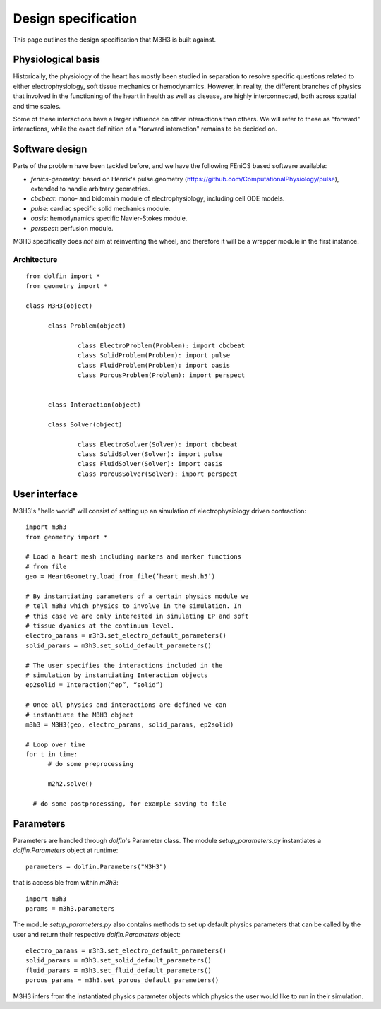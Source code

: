 Design specification
================================

This page outlines the design specification that M3H3 is built against.


Physiological basis
-----------------------

Historically, the physiology of the heart has mostly been studied in separation to resolve specific questions related to either electrophysiology, soft tissue mechanics or hemodynamics. However, in reality, the different branches of physics that involved in the functioning of the heart in health as well as disease, are highly interconnected, both across spatial and time scales.

.. image:: /_static/images/multiphysics_schematic.png

Some of these interactions have a larger influence on other interactions than others. We will refer to these as "forward" interactions, while the exact definition of a "forward interaction" remains to be decided on.


Software design
---------------------

Parts of the problem have been tackled before, and we have the following FEniCS based software available:

* `fenics-geometry`: based on Henrik's pulse.geometry (https://github.com/ComputationalPhysiology/pulse), extended to handle arbitrary geometries.
* `cbcbeat`: mono- and bidomain module of electrophysiology, including cell ODE models.
* `pulse`: cardiac specific solid mechanics module.
* `oasis`: hemodynamics specific Navier-Stokes module.
* `perspect`: perfusion module.

M3H3 specifically does *not* aim at reinventing the wheel, and therefore it will be a wrapper module in the first instance.


Architecture
^^^^^^^^^^^^^^^^

::

  from dolfin import *
  from geometry import *

  class M3H3(object)

  	class Problem(object)

  		class ElectroProblem(Problem): import cbcbeat
  		class SolidProblem(Problem): import pulse
  		class FluidProblem(Problem): import oasis
  		class PorousProblem(Problem): import perspect


  	class Interaction(object)

  	class Solver(object)

  		class ElectroSolver(Solver): import cbcbeat
  		class SolidSolver(Solver): import pulse
  		class FluidSolver(Solver): import oasis
  		class PorousSolver(Solver): import perspect


User interface
------------------------

M3H3's "hello world" will consist of setting up an simulation of electrophysiology driven contraction::

  import m3h3
  from geometry import *

  # Load a heart mesh including markers and marker functions
  # from file
  geo = HeartGeometry.load_from_file(‘heart_mesh.h5’)

  # By instantiating parameters of a certain physics module we
  # tell m3h3 which physics to involve in the simulation. In
  # this case we are only interested in simulating EP and soft
  # tissue dyamics at the continuum level.
  electro_params = m3h3.set_electro_default_parameters()
  solid_params = m3h3.set_solid_default_parameters()

  # The user specifies the interactions included in the
  # simulation by instantiating Interaction objects
  ep2solid = Interaction(“ep”, “solid”)

  # Once all physics and interactions are defined we can
  # instantiate the M3H3 object
  m3h3 = M3H3(geo, electro_params, solid_params, ep2solid)

  # Loop over time
  for t in time:
  	# do some preprocessing

  	m2h2.solve()

    # do some postprocessing, for example saving to file


Parameters
---------------

Parameters are handled through `dolfin`'s Parameter class. The module `setup_parameters.py` instantiates a `dolfin.Parameters` object at runtime::

    parameters = dolfin.Parameters("M3H3")

that is accessible from within `m3h3`::

    import m3h3
    params = m3h3.parameters

The module `setup_parameters.py` also contains methods to set up default physics parameters that can be called by the user and return their respective `dolfin.Parameters` object::

    electro_params = m3h3.set_electro_default_parameters()
    solid_params = m3h3.set_solid_default_parameters()
    fluid_params = m3h3.set_fluid_default_parameters()
    porous_params = m3h3.set_porous_default_parameters()

M3H3 infers from the instantiated physics parameter objects which physics the user would like to run in their simulation.
